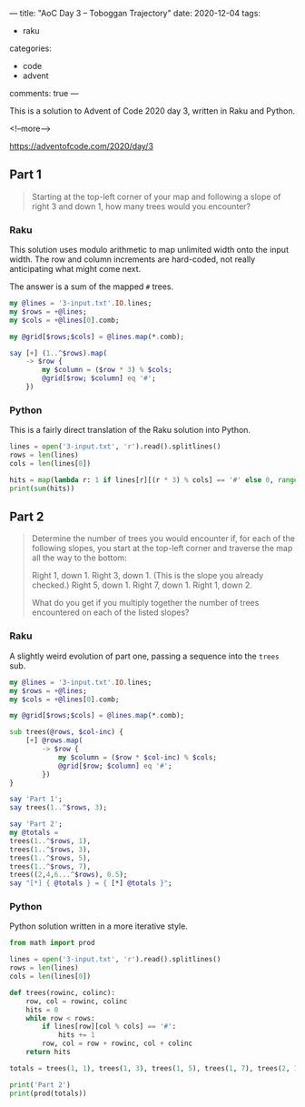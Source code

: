 ---
title: "AoC Day 3 – Toboggan Trajectory"
date: 2020-12-04
tags:
  - raku
categories:
  - code
  - advent
comments: true
---

This is a solution to Advent of Code 2020 day 3, written in Raku and Python.

<!--more-->

[[https://adventofcode.com/2020/day/3]]

** Part 1

#+begin_quote
Starting at the top-left corner of your map and following a slope of right 3 and down 1, how
many trees would you encounter?
#+end_quote

*** Raku

This solution uses modulo arithmetic to map unlimited width onto the input width. The row and
column increments are hard-coded, not really anticipating what might come next.

The answer is a sum of the mapped ~#~ trees.

#+begin_src raku :results output
  my @lines = '3-input.txt'.IO.lines;
  my $rows = +@lines;
  my $cols = +@lines[0].comb;

  my @grid[$rows;$cols] = @lines.map(*.comb);

  say [+] (1..^$rows).map(
      -> $row {
          my $column = ($row * 3) % $cols;
          @grid[$row; $column] eq '#';
      })
#+end_src

#+RESULTS:
: 242


*** Python

This is a fairly direct translation of the Raku solution into Python.

#+begin_src python :results output
lines = open('3-input.txt', 'r').read().splitlines()
rows = len(lines)
cols = len(lines[0])

hits = map(lambda r: 1 if lines[r][(r * 3) % cols] == '#' else 0, range(1, rows))
print(sum(hits))
#+end_src

#+RESULTS:
: 242


** Part 2

#+begin_quote
Determine the number of trees you would encounter if, for each of the following slopes, you
start at the top-left corner and traverse the map all the way to the bottom:

Right 1, down 1.
Right 3, down 1. (This is the slope you already checked.)
Right 5, down 1.
Right 7, down 1.
Right 1, down 2.

What do you get if you multiply together the number of trees encountered on each of the listed
slopes?
#+end_quote

*** Raku

A slightly weird evolution of part one, passing a sequence into the ~trees~ sub.

#+begin_src raku :results output
  my @lines = '3-input.txt'.IO.lines;
  my $rows = +@lines;
  my $cols = +@lines[0].comb;

  my @grid[$rows;$cols] = @lines.map(*.comb);

  sub trees(@rows, $col-inc) {
      [+] @rows.map(
          -> $row {
              my $column = ($row * $col-inc) % $cols;
              @grid[$row; $column] eq '#';
          })
  }

  say 'Part 1';
  say trees(1..^$rows, 3);

  say 'Part 2';
  my @totals =
  trees(1..^$rows, 1),
  trees(1..^$rows, 3),
  trees(1..^$rows, 5),
  trees(1..^$rows, 7),
  trees((2,4,6...^$rows), 0.5);
  say "[*] { @totals } = { [*] @totals }";
#+end_src

#+RESULTS:
: Part 1
: 242
: Part 2
: [*] 82 242 71 67 24 = 2265549792

*** Python

Python solution written in a more iterative style.

#+begin_src python :results output
  from math import prod

  lines = open('3-input.txt', 'r').read().splitlines()
  rows = len(lines)
  cols = len(lines[0])

  def trees(rowinc, colinc):
      row, col = rowinc, colinc
      hits = 0
      while row < rows:
          if lines[row][col % cols] == '#':
              hits += 1
          row, col = row + rowinc, col + colinc
      return hits

  totals = trees(1, 1), trees(1, 3), trees(1, 5), trees(1, 7), trees(2, 1);

  print('Part 2')
  print(prod(totals))
#+end_src

#+RESULTS:
: Part 2
: 2265549792
